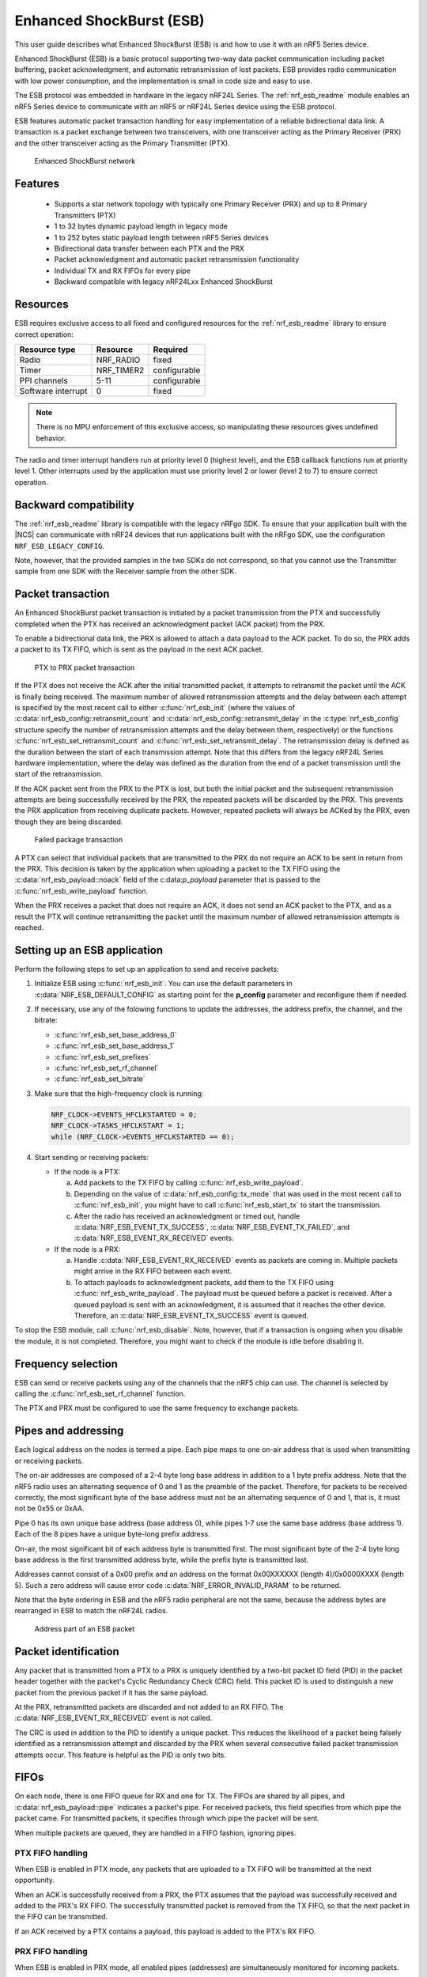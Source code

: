 .. _ug_esb:

Enhanced ShockBurst (ESB)
#########################

This user guide describes what Enhanced ShockBurst (ESB) is and how to use it with an nRF5 Series device.

Enhanced ShockBurst (ESB) is a basic protocol supporting two-way data packet communication including packet buffering, packet acknowledgment, and automatic retransmission of lost packets. ESB provides radio communication with low power consumption, and the implementation is small in code size and easy to use.

The ESB protocol was embedded in hardware in the legacy nRF24L Series. The :ref:`nrf_esb_readme` module enables an nRF5 Series device to communicate with an nRF5 or nRF24L Series device using the ESB protocol.

ESB features automatic packet transaction handling for easy implementation of a reliable bidirectional data link. A transaction is a packet exchange between two transceivers, with one transceiver acting as the Primary Receiver (PRX) and the other transceiver acting as the Primary Transmitter (PTX).

.. figure:: images/esb_fig1_star_network.svg
   :alt: Enhanced ShockBurst network

   Enhanced ShockBurst network


.. _esb_features:

Features
========
 * Supports a star network topology with typically one Primary Receiver (PRX) and up to 8
   Primary Transmitters (PTX)
 * 1 to 32 bytes dynamic payload length in legacy mode
 * 1 to 252 bytes static payload length between nRF5 Series devices
 * Bidirectional data transfer between each PTX and the PRX
 * Packet acknowledgment and automatic packet retransmission functionality
 * Individual TX and RX FIFOs for every pipe
 * Backward compatible with legacy nRF24Lxx Enhanced ShockBurst

.. _esb_config:

Resources
=========

ESB requires exclusive access to all fixed and configured resources for the :ref:`nrf_esb_readme` library to ensure correct operation:

.. list-table::
   :header-rows: 1

   * - Resource type
     - Resource
     - Required
   * - Radio
     - NRF_RADIO
     - fixed
   * - Timer
     - NRF_TIMER2
     - configurable
   * - PPI channels
     - 5-11
     - configurable
   * - Software interrupt
     - 0
     - fixed

.. note::
   There is no MPU enforcement of this exclusive access, so manipulating these resources gives undefined behavior.

The radio and timer interrupt handlers run at priority level 0 (highest level), and the ESB callback functions run at priority level 1. Other interrupts used by the application must use priority level 2 or lower (level 2 to 7) to ensure correct operation.

.. _esb_backwards:

Backward compatibility
======================

The :ref:`nrf_esb_readme` library is compatible with the legacy nRFgo SDK.
To ensure that your application built with the |NCS| can communicate with nRF24 devices that run applications built with the nRFgo SDK, use the configuration ``NRF_ESB_LEGACY_CONFIG``.

Note, however, that the provided samples in the two SDKs do not correspond, so that you cannot use the Transmitter sample from one SDK with the Receiver sample from the other SDK.


.. _esb_transaction:

Packet transaction
==================

An Enhanced ShockBurst packet transaction is initiated by a packet transmission from the
PTX and successfully completed when the PTX has received an acknowledgment packet
(ACK packet) from the PRX.

To enable a bidirectional data link, the PRX is allowed to attach a data payload to the
ACK packet. To do so, the PRX adds a packet to its TX FIFO, which is sent as the payload in the next ACK packet.

.. figure:: images/esb_fig2_ptx_trans_ok.svg
   :alt: PTX to PRX packet transaction

   PTX to PRX packet transaction


If the PTX does not receive the ACK after the initial transmitted packet, it attempts to retransmit the packet until the ACK is finally
being received.
The maximum number of allowed retransmission attempts and the delay between each attempt is specified by the most recent call to either :c:func:`nrf_esb_init` (where the values of :c:data:`nrf_esb_config::retransmit_count` and :c:data:`nrf_esb_config::retransmit_delay` in the :c:type:`nrf_esb_config` structure specify the number of retransmission attempts and the delay between them, respectively) or the functions :c:func:`nrf_esb_set_retransmit_count` and :c:func:`nrf_esb_set_retransmit_delay`.
The retransmission delay is defined as the duration between the start of each transmission
attempt. Note that this differs from the legacy nRF24L Series hardware implementation,
where the delay was defined as the duration from the end of a
packet transmission until the start of the retransmission.

If the ACK packet sent from the PRX to the PTX is lost, but both the initial packet and the subsequent retransmission attempts are being successfully received by the PRX, the repeated packets will be discarded by the PRX. This prevents the PRX application from receiving duplicate packets. However, repeated packets will always be ACKed by the PRX, even though they are being discarded.

.. figure:: images/esb_fig3_prx_ptx_trans_fail.svg
   :alt: Failed package transaction

   Failed package transaction


A PTX can select that individual packets that are transmitted to the
PRX do not require an ACK to be sent in return from the PRX. This decision
is taken by the application when uploading a packet to the TX FIFO using the
:c:data:`nrf_esb_payload::noack` field of the c:data:`p_payload` parameter that is passed to the :c:func:`nrf_esb_write_payload` function.

When the PRX receives a packet that does not require an ACK, it does not send an ACK packet to the PTX, and as a result the PTX will continue retransmitting the packet until the maximum number of allowed retransmission attempts is reached.

.. _esb_getting_started:

Setting up an ESB application
=============================

Perform the following steps to set up an application to send and receive packets:

1. Initialize ESB using :c:func:`nrf_esb_init`. You can use the default parameters in :c:data:`NRF_ESB_DEFAULT_CONFIG` as starting point for the **p_config** parameter and reconfigure them if needed.
#. If necessary, use any of the folowing functions to update the addresses, the address prefix, the channel, and the bitrate:

   * :c:func:`nrf_esb_set_base_address_0`
   * :c:func:`nrf_esb_set_base_address_1`
   * :c:func:`nrf_esb_set_prefixes`
   * :c:func:`nrf_esb_set_rf_channel`
   * :c:func:`nrf_esb_set_bitrate`

#. Make sure that the high-frequency clock is running:

   .. code-block:: c

      NRF_CLOCK->EVENTS_HFCLKSTARTED = 0;
      NRF_CLOCK->TASKS_HFCLKSTART = 1;
      while (NRF_CLOCK->EVENTS_HFCLKSTARTED == 0);

#. Start sending or receiving packets:

   * If the node is a PTX:

     a. Add packets to the TX FIFO by calling :c:func:`nrf_esb_write_payload`.
     #. Depending on the value of :c:data:`nrf_esb_config::tx_mode` that was used in the most recent call to :c:func:`nrf_esb_init`, you might have to call :c:func:`nrf_esb_start_tx` to start the transmission.
     #. After the radio has received an acknowledgment or timed out, handle :c:data:`NRF_ESB_EVENT_TX_SUCCESS`, :c:data:`NRF_ESB_EVENT_TX_FAILED`, and :c:data:`NRF_ESB_EVENT_RX_RECEIVED` events.

   * If the node is a PRX:

     a. Handle :c:data:`NRF_ESB_EVENT_RX_RECEIVED` events as packets are coming in. Multiple packets might arrive in the RX FIFO between each event.
     #. To attach payloads to acknowledgment packets, add them to the TX FIFO using :c:func:`nrf_esb_write_payload`. The payload must be queued before a packet is received. After a queued payload is sent with an acknowledgment, it is assumed that it reaches the other device. Therefore, an :c:data:`NRF_ESB_EVENT_TX_SUCCESS` event is queued.

To stop the ESB module, call :c:func:`nrf_esb_disable`. Note, however, that if a transaction is ongoing when you disable the module, it is not completed. Therefore, you might want to check if the module is idle before disabling it.

.. _freq_select:

Frequency selection
===================

ESB can send or receive packets using any of the channels that the nRF5 chip can use. The channel is selected by calling the :c:func:`nrf_esb_set_rf_channel` function.

The PTX and PRX must be configured to use the same frequency to exchange packets.

.. _esb_addressing:

Pipes and addressing
====================

Each logical address on the nodes is termed a pipe. Each pipe maps to one on-air address that is used when transmitting or receiving packets.

The on-air addresses are composed of a 2-4 byte long base address in addition to a 1 byte prefix address. Note that the nRF5 radio uses an alternating sequence of 0 and 1 as the preamble of the packet. Therefore, for packets to be received correctly, the most significant byte of the base address must not be an alternating sequence of 0 and 1, that is, it must not be 0x55 or 0xAA.

Pipe 0 has its own unique base address (base address 0), while pipes 1-7 use the same base address (base address 1). Each of the 8 pipes have a unique byte-long prefix address.

On-air, the most significant bit of each address byte is transmitted first. The most significant byte of the 2-4 byte long base address is the first transmitted address byte, while the prefix byte is transmitted last.

Addresses cannot consist of a 0x00 prefix and an address on the format 0x00XXXXXX (length 4)/0x0000XXXX (length 5). Such a zero address will cause error code :c:data:`NRF_ERROR_INVALID_PARAM` to be returned.

Note that the byte ordering in ESB and the nRF5 radio peripheral are not the same, because the address bytes are rearranged in ESB to match the nRF24L radios.

.. figure:: images/esb_packet_format.svg
   :alt: Address part of an ESB packet

   Address part of an ESB packet


.. _esb_packet_id:

Packet identification
=====================

Any packet that is transmitted from a PTX to a PRX is uniquely identified
by a two-bit packet ID field (PID) in the packet header together with the
packet's Cyclic Redundancy Check (CRC) field. This packet ID is used to distinguish a
new packet from the previous packet if it has the same payload.

At the PRX, retransmitted packets are discarded and not added to an RX FIFO.
The :c:data:`NRF_ESB_EVENT_RX_RECEIVED` event is not called.

The CRC is used in addition to the PID to identify a unique packet. This reduces the
likelihood of a packet being falsely identified as a retransmission attempt
and discarded by the PRX when several consecutive failed packet transmission attempts
occur. This feature is helpful as the PID is only two bits.

.. _esb_fifos:

FIFOs
=====

On each node, there is one FIFO queue for RX and one for TX. The FIFOs are shared by all pipes, and :c:data:`nrf_esb_payload::pipe` indicates a packet's pipe. For received packets, this field specifies from which pipe the packet came. For transmitted packets, it specifies through which pipe the packet will be sent.

When multiple packets are queued, they are handled in a FIFO fashion, ignoring pipes.

.. _ptx_fifo:

PTX FIFO handling
*****************

When ESB is enabled in PTX mode, any packets that are uploaded to a TX FIFO will be transmitted at the next opportunity.

When an ACK is successfully received from a PRX, the PTX assumes that the payload was successfully received and added to the PRX's RX FIFO. The successfully transmitted packet is removed from the TX FIFO, so that the next packet in the FIFO can be transmitted.

If an ACK received by a PTX contains a payload, this payload is added to the PTX's RX FIFO.

.. _prx_FIFO:

PRX FIFO handling
*****************

When ESB is enabled in PRX mode, all enabled pipes (addresses) are simultaneously
monitored for incoming packets.

If a new packet that was not previously added to the PRX's RX FIFO is received, and RX FIFO has available space for the packet, the packet is added to the RX FIFO and an ACK is sent in return to the PTX. If the TX FIFO contains any packets, the next serviceable packet in the TX FIFO is attached as a payload in the ACK packet. Note that this TX packet must have been uploaded to the TX FIFO before the packet is received.

.. _callback_queuing:

Event handling
==============

When there is an event on the radio, the :ref:`nrf_esb_readme` module analyzes its cause and, if necessary, queues an event to the application.
This event indicates a successful operation, a failed operation, or new data available in the RX FIFO.

Events are queued as flags that are read out on the first opportunity to trigger a software interrupt. Therefore, there might be multiple radio interrupts between each event that is actually sent to the application. A single :c:data:`NRF_ESB_EVENT_TX_SUCCESS` or :c:data:`NRF_ESB_EVENT_TX_FAILED` event indicates one or more successful or failed operations, respectively. An :c:data:`NRF_ESB_EVENT_RX_RECEIVED` event indicates that there is at least one new packet in the RX FIFO. The event handler should make sure to completely empty the RX FIFO when appropriate.

.. _esb_errata:

Errata workarounds and nRF52832 chip revisions
==============================================

The module implementation on nRF52832 devices include a set of workarounds for hardware erratas.
These erratas require a few houndred bytes of code space to determine runtime which workarounds are applicable to the device running the firmware.
This is to ensure that firmware based on newer SDKs function as intended on both older and newer revision chips.
If you know that your firmware will only on certain devices, you may save a few houndred bytes of code space by removing the workaround.
If you are sure that you do not require support for revision 1 chips, you may remove all code blocks within if statements on the format ``if((NRF_FICR->INFO.VARIANT & 0x0000FF00) == 0x00004200)``. If you are sure that you do not require support for revision 2 chips, you may remove all code blocks within if statements on the format ``if((NRF_FICR->INFO.VARIANT & 0x0000FF00) == 0x00004500)``.

.. _esb_users_guide_examples:

Examples
========

The |NCS| provides the following example application that shows how to use the ESB protocol:

* :ref:`esb_prx_ptx`
